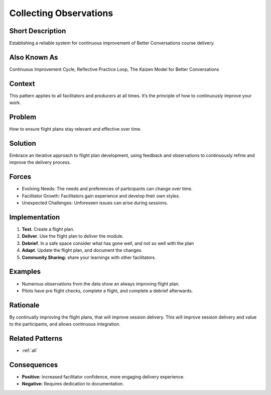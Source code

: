 .. _collecting-observations:

Collecting Observations
=======================

.. tags:: flight plan, training, iterative, planning, documentation, communication

Short Description
-----------------
Establishing a reliable system for continuous improvement of Better Conversations course delivery.

Also Known As
---------------
Continuous Improvement Cycle, Reflective Practice Loop, The Kaizen Model for Better Conversations

Context
-------
This pattern applies to all facilitators and producers at all times. It’s the principle of how to continuously improve your work.

Problem
-------
How to ensure flight plans stay relevant and effective over time.

Solution
--------
Embrace an iterative approach to flight plan development, using feedback and observations to continuously refine and improve the delivery process.

Forces
------

*   Evolving Needs: The needs and preferences of participants can change over time.
*   Facilitator Growth: Facilitators gain experience and develop their own styles.
*   Unexpected Challenges: Unforeseen issues can arise during sessions.

Implementation
----------------
1.  **Test**. Create a flight plan.
2.  **Deliver**. Use the flight plan to deliver the module.
3.  **Debrief**. In a safe space consider what has gone well, and not so well with the plan
4.  **Adapt**. Update the flight plan, and document the changes.
5.  **Community Sharing:** share your learnings with other facilitators.

Examples
--------

*   Numerous observations from the data show an always improving flight plan.
*   Pilots have pre flight checks, complete a flight, and complete a debrief afterwards.

Rationale
---------
By continually improving the flight plans, that will improve session delivery. This will improve session delivery and value to the participants, and allows continuous integration.

Related Patterns
----------------
*   :ref:`all`

Consequences
------------

*   **Positive:** Increased facilitator confidence, more engaging delivery experience.
*   **Negative:** Requires dedication to documentation.


